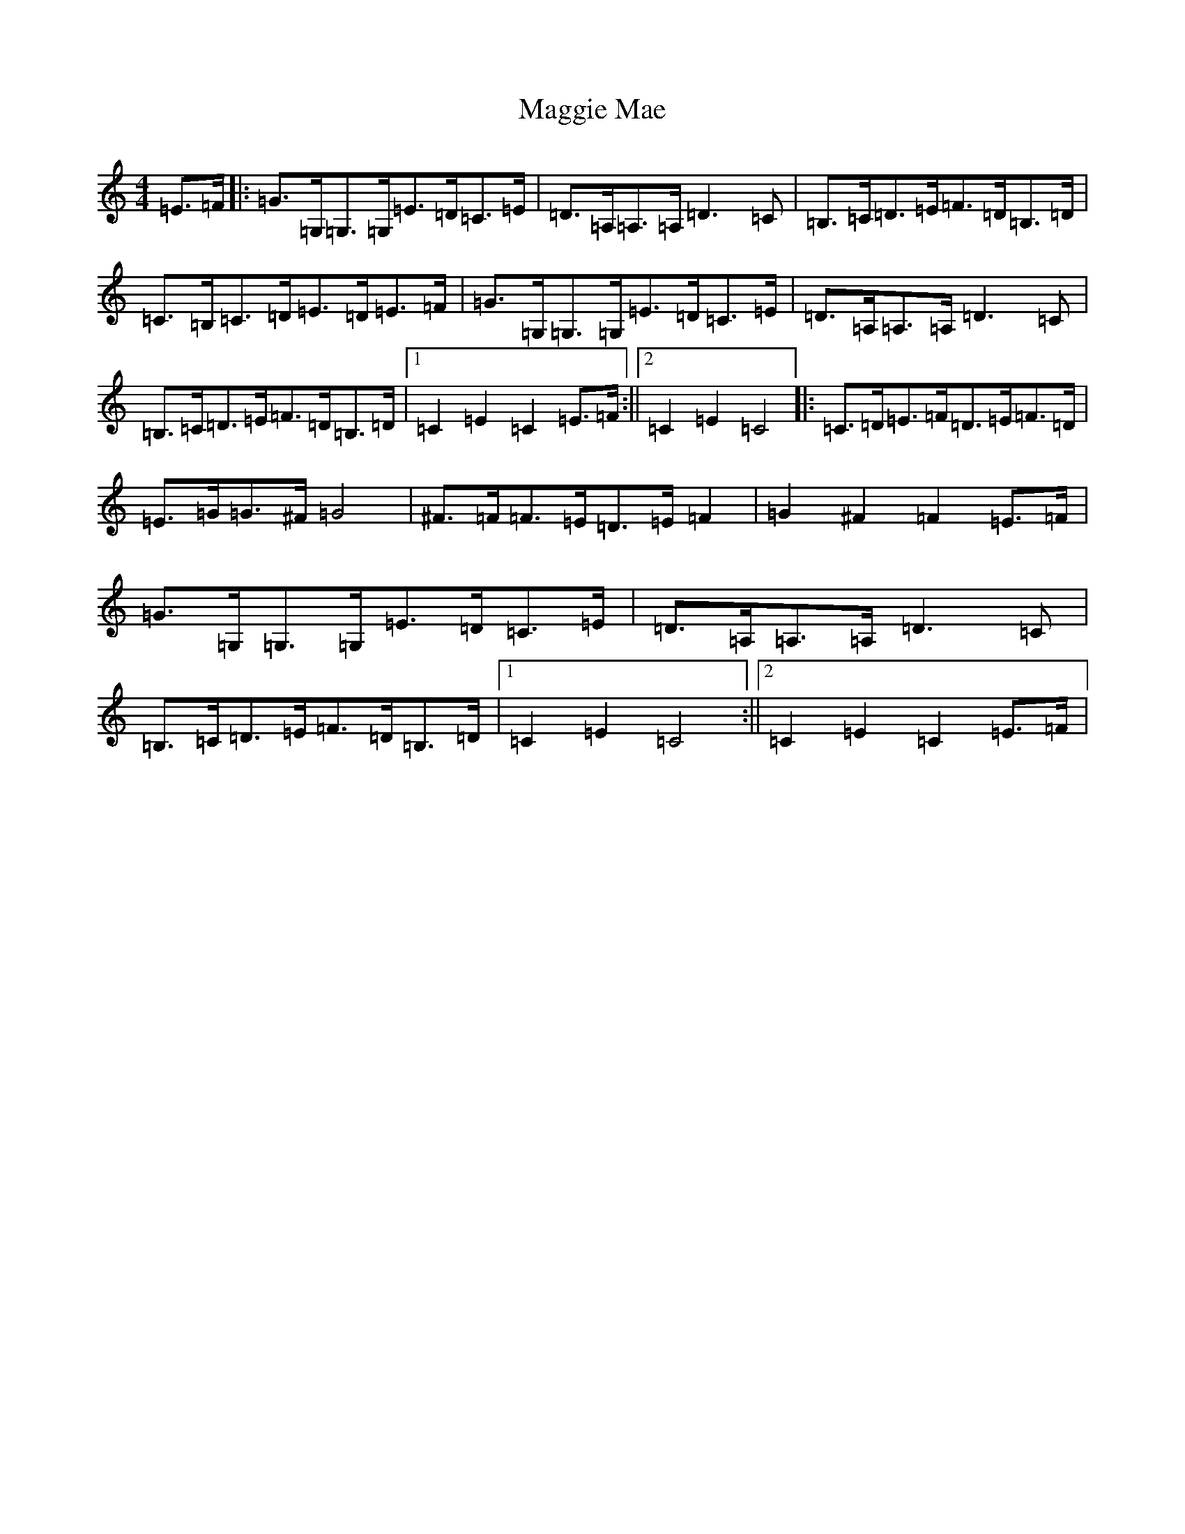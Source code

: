 X: 13090
T: Maggie Mae
S: https://thesession.org/tunes/10690#setting10690
Z: G Major
R: hornpipe
M: 4/4
L: 1/8
K: C Major
=E>=F|:=G>=G,=G,>=G,=E>=D=C>=E|=D>=A,=A,>=A,=D3=C|=B,>=C=D>=E=F>=D=B,>=D|=C>=B,=C>=D=E>=D=E>=F|=G>=G,=G,>=G,=E>=D=C>=E|=D>=A,=A,>=A,=D3=C|=B,>=C=D>=E=F>=D=B,>=D|1=C2=E2=C2=E>=F:||2=C2=E2=C4|:=C>=D=E>=F=D>=E=F>=D|=E>=G=G>^F=G4|^F>=F=F>=E=D>=E=F2|=G2^F2=F2=E>=F|=G>=G,=G,>=G,=E>=D=C>=E|=D>=A,=A,>=A,=D3=C|=B,>=C=D>=E=F>=D=B,>=D|1=C2=E2=C4:||2=C2=E2=C2=E>=F|